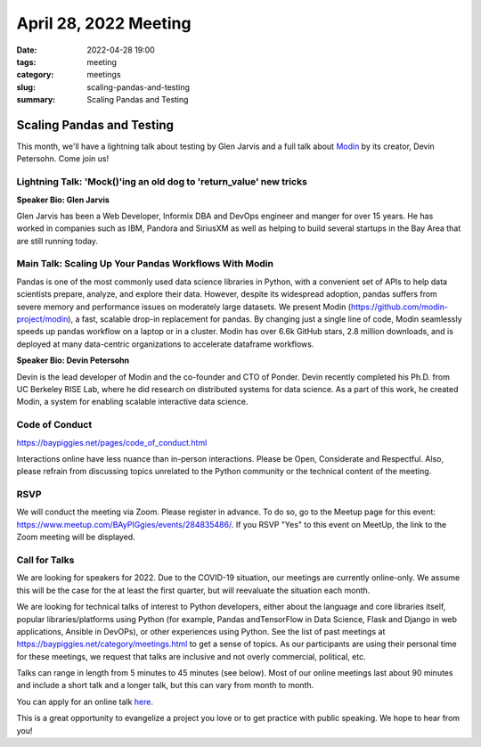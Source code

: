 April 28, 2022 Meeting
####################################

:date: 2022-04-28 19:00
:tags: meeting
:category: meetings
:slug: scaling-pandas-and-testing
:summary: Scaling Pandas and Testing

Scaling Pandas and Testing
=====================================
This month, we'll have a lightning talk about testing by Glen Jarvis and a full talk about `Modin <https://github.com/modin-project/modin>`_
by its creator, Devin Petersohn. Come join us!

Lightning Talk: 'Mock()'ing an old dog to 'return_value' new tricks
-------------------------------------------------------------------
**Speaker Bio: Glen Jarvis**

Glen Jarvis has been a Web Developer, Informix DBA and DevOps engineer and manger for over 15 years. He has worked in companies such as IBM, Pandora and SiriusXM as well as helping to build several startups in the Bay Area that are still running today.

Main Talk:  Scaling Up Your Pandas Workflows With Modin
-------------------------------------------------------
Pandas is one of the most commonly used data science libraries in Python, with a convenient set of APIs to help data scientists prepare, analyze, and explore their data. However, despite its widespread adoption, pandas suffers from severe memory and performance issues on moderately large datasets. We present Modin (https://github.com/modin-project/modin), a fast, scalable drop-in replacement for pandas. By changing just a single line of code, Modin seamlessly speeds up pandas workflow on a laptop or in a cluster. Modin has over 6.6k GitHub stars, 2.8 million downloads, and is deployed at many data-centric organizations to accelerate dataframe workflows.


**Speaker Bio: Devin Petersohn**

Devin is the lead developer of Modin and the co-founder and CTO of Ponder. Devin recently completed his Ph.D. from UC Berkeley RISE Lab, where he did research on distributed systems for data science. As a part of this work, he created Modin, a system for enabling scalable interactive data science.

Code of Conduct
---------------
https://baypiggies.net/pages/code_of_conduct.html

Interactions online have less nuance than in-person interactions. Please be Open, Considerate and Respectful. 
Also, please refrain from discussing topics unrelated to the Python community or the technical content of the meeting.

RSVP
----
We will conduct the meeting via Zoom. Please register in advance. To do so, go to the Meetup page for this event:
https://www.meetup.com/BAyPIGgies/events/284835486/. If you RSVP "Yes" to this event on MeetUp, the link to the Zoom meeting
will be displayed.

Call for Talks
--------------
We are looking for speakers for 2022. Due to the COVID-19 situation, our meetings are currently online-only. We assume this will be the case for the at least the first quarter, but will reevaluate the situation each month.

We are looking for technical talks of interest to Python developers, either about the language and core libraries itself, popular libraries/platforms using Python (for example, Pandas andTensorFlow in Data Science, Flask and Django in web applications, Ansible in DevOPs), or other experiences using Python. See the list of past meetings at https://baypiggies.net/category/meetings.html to get a sense of topics. As our participants are using their personal time for these meetings, we request that talks are inclusive and not overly commercial, political, etc.

Talks can range in length from 5 minutes to 45 minutes (see below). Most of our online meetings last about 90 minutes and include a short talk and a longer talk, but this can vary from month to month.

You can apply for an online talk `here <https://forms.gle/4qhh65FxRbL6uPxTA>`__.

This is a great opportunity to evangelize a project you love or to get practice with public speaking. We hope to hear
from you!


